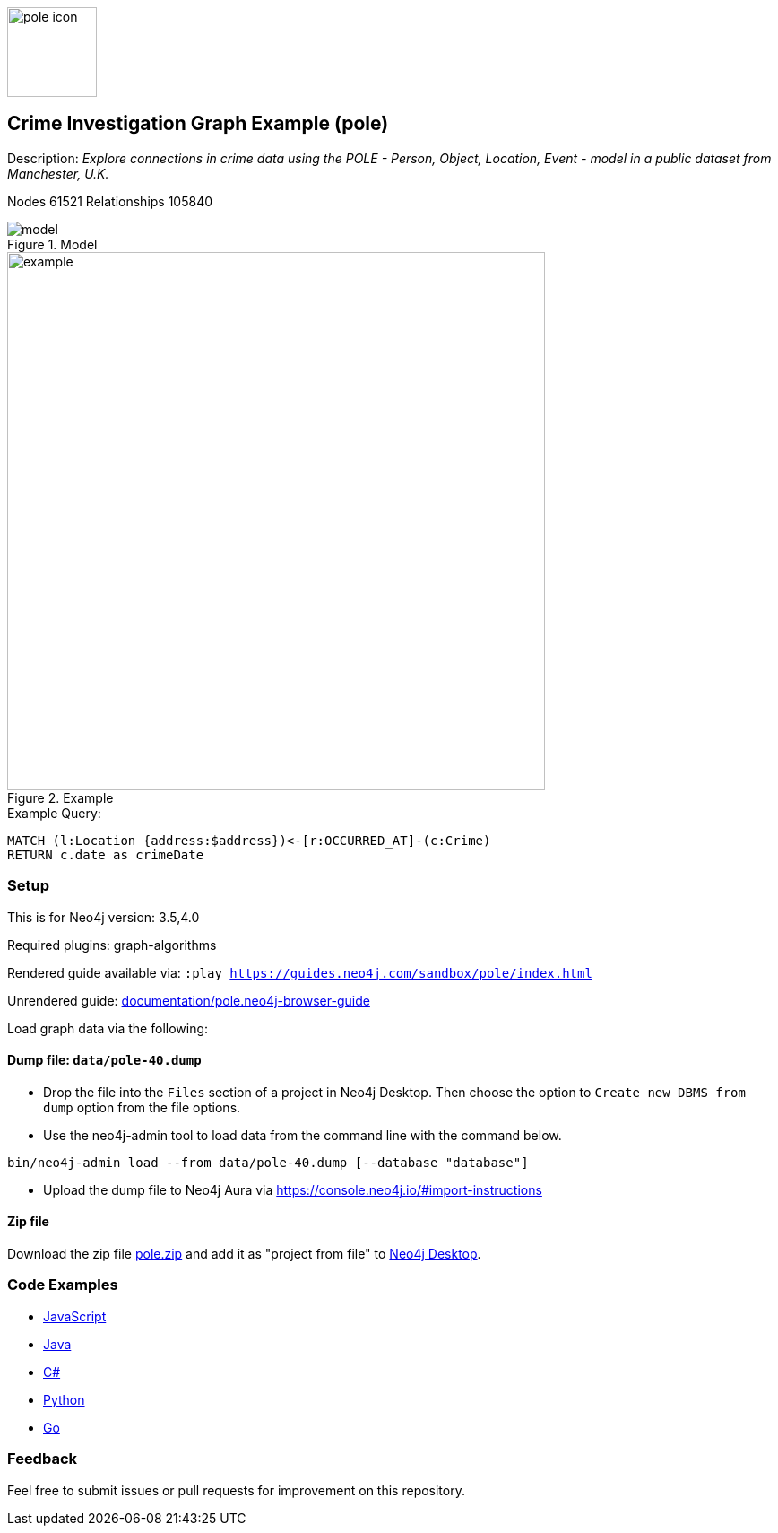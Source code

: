 :name: pole
:long-name: Crime Investigation
:description: Explore connections in crime data using the POLE - Person, Object, Location, Event - model in a public dataset from Manchester, U.K.
:icon: documentation/img/pole-icon.png
:tags: example-data,dataset,crime-data,pole,crime-investigation,crime-detection
:author: Joe Depeau
:demodb: false
:data: false
:use-load-script: false
:use-dump-file: data/pole-40.dump
:zip-file: data/pole.zip
:use-plugin: graph-algorithms
:target-db-version: 3.5,4.0
:bloom-perspective: bloom/pole.bloom-perspective
:guide: documentation/pole.neo4j-browser-guide
:rendered-guide: https://guides.neo4j.com/sandbox/{name}/index.html
:model: documentation/img/model.jpeg
:example: documentation/img/example.png
:nodes: 61521
:relationships: 105840

:todo: false
image::{icon}[width=100]

== {long-name} Graph Example ({name})

Description: _{description}_

ifeval::[{todo} != false]
To Do: {todo}
endif::[]

Nodes {nodes} Relationships {relationships}

.Model
image::{model}[]

.Example
image::{example}[width=600]

.Example Query:
[source,cypher,role=query-example,param-name=address,param-value=Piccadilly,result-column=crimeDate,expected-result=31/08/2017]
----
MATCH (l:Location {address:$address})<-[r:OCCURRED_AT]-(c:Crime)
RETURN c.date as crimeDate
----

=== Setup

This is for Neo4j version: {target-db-version}

ifeval::[{use-plugin} != false]
Required plugins: {use-plugin}
endif::[]

ifeval::[{demodb} != false]
The database is also available on https://demo.neo4jlabs.com:7473

Username "{name}", password: "{name}", database: "{name}"
endif::[]

Rendered guide available via: `:play {rendered-guide}`

Unrendered guide: link:{guide}[]

Load graph data via the following:

ifeval::[{data} != false]
==== Data files: `{data}`

Import flat files (csv, json, etc) using Cypher's https://neo4j.com/docs/cypher-manual/current/clauses/load-csv/[`LOAD CSV`], https://neo4j.com/labs/apoc/[APOC library], or https://neo4j.com/developer/data-import/[other methods].
endif::[]

ifeval::[{use-dump-file} != false]
==== Dump file: `{use-dump-file}`

* Drop the file into the `Files` section of a project in Neo4j Desktop. Then choose the option to `Create new DBMS from dump` option from the file options.

* Use the neo4j-admin tool to load data from the command line with the command below.

[source,shell,subs=attributes]
----
bin/neo4j-admin load --from {use-dump-file} [--database "database"]
----

* Upload the dump file to Neo4j Aura via https://console.neo4j.io/#import-instructions
endif::[]

ifeval::[{use-load-script} != false]
==== Data load script: `{use-load-script}`

[source,shell,subs=attributes]
----
bin/cypher-shell -u neo4j -p "password" -f {use-load-script} [-d "database"]
----

Or import in Neo4j Browser by dragging or pasting the content of {use-load-script}.
endif::[]

ifeval::[{zip-file} != false]
==== Zip file

Download the zip file link:{repo}/raw/master/{name}.zip[{name}.zip] and add it as "project from file" to https://neo4j.com/developer/neo4j-desktop[Neo4j Desktop^].
endif::[]

=== Code Examples

* link:code/javascript/example.js[JavaScript]
* link:code/java/Example.java[Java]
* link:code/csharp/Example.cs[C#]
* link:code/python/example.py[Python]
* link:code/go/example.go[Go]

=== Feedback

Feel free to submit issues or pull requests for improvement on this repository.
